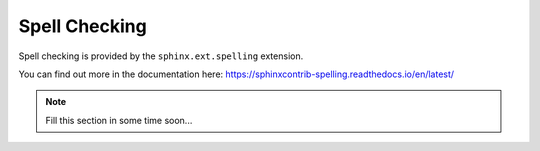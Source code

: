 ==============
Spell Checking
==============

Spell checking is provided by the ``sphinx.ext.spelling`` extension.


You can find out more in the documentation here: https://sphinxcontrib-spelling.readthedocs.io/en/latest/

.. note::

  Fill this section in some time soon...